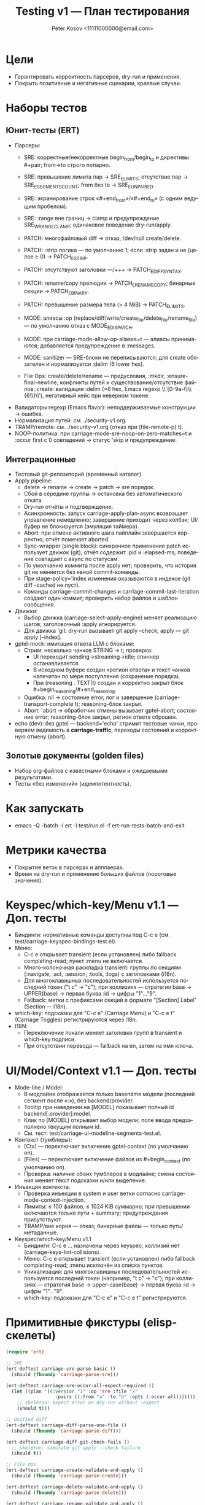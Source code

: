 #+title: Testing v1 — План тестирования
#+author: Peter Kosov <11111000000@email.com>
#+language: ru
#+options: toc:2 num:t

* Цели
- Гарантировать корректность парсеров, dry-run и применения.
- Покрыть позитивные и негативные сценарии, краевые случаи.

* Наборы тестов
** Юнит-тесты (ERT)
- Парсеры:
  - SRE: корректные/некорректные begin_from/begin_to и директивы #+pair; from→to строго попарно.
  - SRE: превышение лимита пар → SRE_E_LIMITS; отсутствие пар → SRE_E_SEGMENTS_COUNT; from без to → SRE_E_UNPAIRED.
  - SRE: экранирование строк «#+end_from»/«#+end_to» (с одним ведущим пробелом).
  - SRE: :range вне границ → clamp и предупреждение SRE_W_RANGE_CLAMP; одинаковое поведение dry-run/apply.
  - PATCH: многофайловый diff → отказ, /dev/null create/delete.
  - PATCH: :strip логика — по умолчанию 1; если :strip задан и не (целое ≥ 0) → PATCH_E_STRIP.
  - PATCH: отсутствуют заголовки ---/+++ → PATCH_E_DIFF_SYNTAX.
  - PATCH: rename/copy прелюдии → PATCH_E_RENAME_COPY; бинарные секции → PATCH_E_BINARY.
  - PATCH: превышение размера тела (> 4 MiB) → PATCH_E_LIMITS.
  - MODE: алиасы :op (replace/diff/write/create_file/delete_file/rename_file) — по умолчанию отказ с MODE_E_DISPATCH.
  - MODE: при carriage-mode-allow-op-aliases=t — алиасы принимаются; добавляется предупреждение в :messages.
  - MODE: sanitizer — SRE-блоки не переписываются; для create обязателен и нормализуется :delim (6 lower hex).

  - File Ops: create/delete/rename — предусловия, :mkdir, :ensure-final-newline, конфликты путей и существование/отсутствие файлов; create: валидация :delim (=6 hex, Emacs regexp \\`[0-9a-f]\\{6\\}\\'), негативный кейс при неверном токене.
- Валидаторы regexp (Emacs flavor): неподдерживаемые конструкции → ошибка.
- Нормализация путей: см. ./security-v1.org.
- TRAMP/remote: см. ./security-v1.org (отказ при (file-remote-p) t).
- NOOP-политика: при carriage-mode-sre-noop-on-zero-matches=t и :occur first с 0 совпадений → статус 'skip и предупреждение.

** Интеграционные
- Тестовый git-репозиторий (временный каталог).
- Apply pipeline:
  - delete → rename → create → patch → sre порядок.
  - Сбой в середине группы → остановка без автоматического отката.
  - Dry-run отчёты и подтверждение.
  - Асинхронность: запуск carriage-apply-plan-async возвращает управление немедленно; завершение приходит через колбэк; UI/буфер не блокируется (эмуляция таймера).
  - Abort: при отмене активного шага пайплайн завершается корректно; отчёт помечает aborted.
  - Sync-wrapper (single block): синхронное применение patch использует движок (git), отчёт содержит :pid и :elapsed-ms; поведение совпадает с async по статусам.
  - По умолчанию коммита после apply нет; проверить, что история git не меняется без явной commit-команды.
  - При stage-policy='index изменения оказываются в индексе (git diff --cached не пуст).
  - Команды carriage-commit-changes и carriage-commit-last-iteration создают один коммит; проверить набор файлов и шаблон сообщения.
- Движки:
  - Выбор движка (carriage-select-apply-engine) меняет реализацию шагов; заголовочный :apply игнорируется.
  - Для движка 'git: dry-run вызывает git apply --check; apply — git apply [--index].
- gptel-mock: имитация ответа LLM с блоками:
  - Стрим: несколько чанков STRING → t; проверка:
    - UI переходит sending→streaming→idle; спиннер останавливается.
    - В исходном буфере создан «регион ответа» и текст чанков напечатан по мере поступления (сохранение порядка).
    - При (reasoning . TEXT|t) создан и корректно закрыт блок #+begin_reasoning/#+end_reasoning.
  - Ошибка: nil → состояние error, лог и завершение (carriage-transport-complete t); reasoning-блок закрыт.
  - Abort: 'abort → обработчик отмены вызывает gptel-abort; состояние error; reasoning-блок закрыт, регион ответа сброшен.
- echo (dev): без gptel — backend='echo' стримит тестовые чанки, проверяем видимость в *carriage-traffic*, переходы состояний и корректную отмену (abort).

** Золотые документы (golden files)
- Набор org-файлов с известными блоками и ожидаемыми результатами.
- Тесты «без изменений» (идемпотентность).

* Как запускать
- emacs -Q -batch -l ert -l test/run.el -f ert-run-tests-batch-and-exit

* Метрики качества
- Покрытие веток в парсерах и апплаерах.
- Время на dry-run и применение больших файлов (пороговые значения).

* Keyspec/which-key/Menu v1.1 — Доп. тесты
- Биндинги: нормативные команды доступны под C-c e (см. test/carriage-keyspec-bindings-test.el).
- Меню:
  - C-c e открывает transient (если установлен) либо fallback completing-read; пункт :menu не включается.
  - Много-колоночная раскладка transient: группы по секциям (:navigate, :act, :session, :tools, :logs) с заголовками (i18n).
  - Для многоклавишных последовательностей используется последний токен ("t c" → "c"); при коллизиях — стратегия base → UPPER(base) → первая буква :id → цифры "1"…"9".
  - Fallback: метки с префиксами секций в формате "[Section] Label" (Section — i18n).
- which-key: подсказки для "C-c e" (Carriage Menu) и "C-c e t" (Carriage Toggles) регистрируются через i18n.
- I18N:
  - Переключение локали меняет заголовки групп в transient и which-key подписи.
  - При отсутствии перевода — fallback на en, затем на имя ключа.

* UI/Model/Context v1.1 — Доп. тесты
- Mode-line / Model:
  - В модлайне отображается только basename модели (последний сегмент после «:»), без backend/provider.
  - Tooltip при наведении на [MODEL] показывает полный id backend[:provider]:model.
  - Клик по [MODEL] открывает выбор модели; поле ввода предзаполнено текущим полным id.
  - См. тест: test/carriage-ui-modeline-segments-test.el.
- Контекст (тумблеры):
  - [Ctx] — переключает включение gptel-context (по умолчанию on).
  - [Files] — переключает включение файлов из #+begin_context (по умолчанию on).
  - Проверка: наличие обоих тумблеров в модлайне; смена состояния меняет текст подсказки и/или выделение.
- Инъекция контекста:
  - Проверка инъекции в system и user ветки согласно carriage-mode-context-injection.
  - Лимиты: ≤ 100 файлов, ≤ 1024 KiB суммарно; при превышении включаются только пути + summary; предупреждения присутствуют.
  - TRAMP/вне корня — отказ; бинарные файлы — только путь/метаданные.
- Keyspec/which-key/Menu v1.1
  - Биндинги: C-c e … назначены через keyspec; коллизий нет (carriage-keys-lint-collisions).
  - Меню: C-c e открывает transient (если установлен) либо fallback completing-read; :menu исключён из списка пунктов.
  - Уникализация: для многоклавишных последовательностей используется последний токен (например, "t c" → "c"); при коллизиях — стратегия base → upper-case(base) → первая буква :id → цифры "1"…"9".
  - which-key: подсказки для "C-c e" и "C-c e t" регистрируются.

* Примитивные фикстуры (elisp-скелеты)
#+begin_src emacs-lisp
(require 'ert)

;; SRE
(ert-deftest carriage-sre-parse-basic ()
  (should (fboundp 'carriage-parse-sre)))

(ert-deftest carriage-sre-occur-all-expect-required ()
  (let ((plan '((:version "1" :op 'sre :file "x"
                  :pairs ((:from "a" :to "b" :opts (:occur all)))))))
    ;; skeleton: expect error on dry-run without :expect
    (should t)))

;; Unified diff
(ert-deftest carriage-diff-parse-one-file ()
  (should (fboundp 'carriage-parse-diff)))

(ert-deftest carriage-diff-git-check-fails ()
  ;; skeleton: simulate git apply --check failure
  (should t))

;; File ops
(ert-deftest carriage-create-validate-and-apply ()
  (should (fboundp 'carriage-parse-create)))

(ert-deftest carriage-delete-validate-and-apply ()
  (should (fboundp 'carriage-parse-delete)))

(ert-deftest carriage-rename-validate-and-apply ()
  (should (fboundp 'carriage-parse-rename)))

;; BUGFIX regression: create :delim — см. ./index.org (FREEZE: ровно 6 lower hex, Emacs anchors)
(ert-deftest carriage-create-delim-validation ()
  (let ((hdr '(:version "1" :op "create" :file "x" :delim "1db651"))
        (bad '(:version "1" :op "create" :file "x" :delim "ZZZZZZ")))
    (should (ignore-errors
              (carriage-parse-create hdr "<<1db651\nok\n:1db651\n" default-directory)))
    (should-error
     (carriage-parse-create bad "<<ZZZZZZ\nok\n:ZZZZZZ\n" default-directory))))

;; Security and env
(ert-deftest carriage-path-normalization ()
  (should t))

(ert-deftest carriage-tramp-detected-and-refused ()
  (should t))

;; UI/report: таблица должна быть валидной org-table и выравниваться
(ert-deftest carriage-report-renders-org-table ()
  (let ((buf (get-buffer-create "*carriage-report*")))
    (with-current-buffer buf
      (org-mode)
      (erase-buffer)
      (insert "| # | op | path | status | matches | details | preview | actions |\n")
      (insert "|---+----+------+--------+---------+---------+---------+---------|\n")
      (insert "| 1 | create | script.js | fail | 0 | Already exists |  | [Ediff] [Apply] |\n")
      (goto-char (point-min))
      (should (org-at-table-p))
      (org-table-align)
      (should (org-at-table-p)))))

;; UI/source buffer: carriage-mode не выключается и буфер остаётся writable
(ert-deftest carriage-mode-persists-and-writable-after-apply ()
  (with-temp-buffer
    (org-mode)
    (carriage-mode 1)
    (let ((before-ro buffer-read-only))
      ;; эмуляция цикла без изменения исходного буфера
      (run-hooks 'post-command-hook)
      (should (bound-and-true-p carriage-mode))
      (should (eq buffer-read-only before-ro)))))
#+end_src
